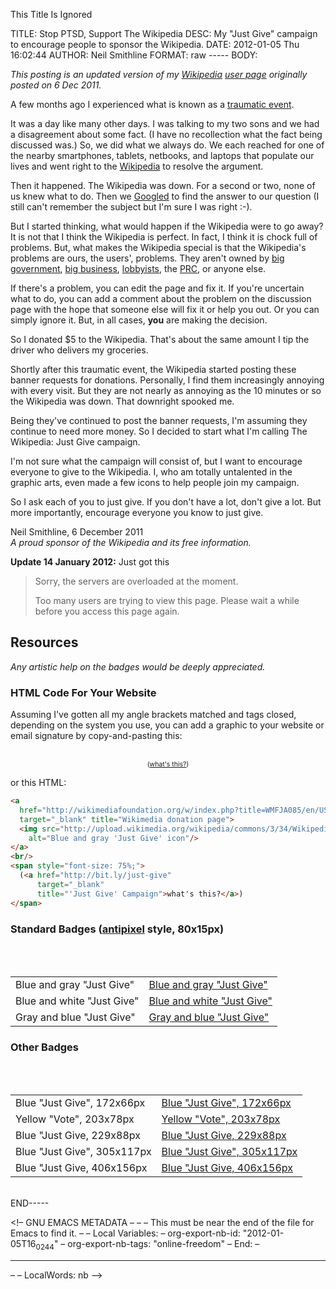 
This Title Is Ignored

#+BEGIN_HTML

<!-- NANOBLOGGER METADATA - BEGIN -->

TITLE:  Stop PTSD, Support The Wikipedia
DESC:   My "Just Give" campaign to encourage people to sponsor the Wikipedia.
DATE:   2012-01-05 Thu 16:02:44
AUTHOR: Neil Smithline
FORMAT: raw
-----
BODY:
<!-- NANOBLOGGER METADATA - END -->

<!-- The posting body follows this END_HTML directive -->
#+END_HTML
#+HTML: <em><p>
This posting is an updated version of my [[http://wikipedia.org/][Wikipedia]] [[http://en.wikipedia.org/wiki/User:Neil_Smithline][user page]] originally posted on 6 Dec 2011.
#+HTML: <p/></em>

A few months ago I experienced what is known as a [[http://en.wikipedia.org/wiki/Traumatic_event_(psychological)][traumatic event]].

It was a day like many other days. I was talking to my two sons and we had a disagreement about some fact. (I have no recollection what the fact being discussed was.) So, we did what we always do. We each reached for one of the nearby smartphones, tablets, netbooks, and laptops that populate our lives and went right to the [[http://wikipedia.org/][Wikipedia]] to resolve the argument.

Then it happened. The Wikipedia was down. For a second or two, none of us knew what to do. Then we [[http://en.wikipedia.org/wiki/Googled][Googled]] to find the answer to our question (I still can't remember the subject but I'm sure I was right :-).

But I started thinking, what would happen if the Wikipedia were to go away? It is not that I think the Wikipedia is perfect. In fact, I think it is chock full of problems. But, what makes the Wikipedia special is that the Wikipedia's problems are ours, the users', problems. They aren't owned by [[http://www.antipixel.com/blog/archives/2002/10/22/steal_these_buttons.html#000526][big government]], [[http://www.antipixel.com/blog/archives/2002/10/22/steal_these_buttons.html#000526][big business]], [[http://www.antipixel.com/blog/archives/2002/10/22/steal_these_buttons.html#000526][lobbyists]], the [[http://www.antipixel.com/blog/archives/2002/10/22/steal_these_buttons.html#000526][PRC]], or anyone else.

If there's a problem, you can edit the page and fix it. If you're uncertain what to do, you can add a comment about the problem on the discussion page with the hope that someone else will fix it or help you out.  Or you can simply ignore it. But, in all cases, *you* are making the decision.

So I donated $5 to the Wikipedia. That's about the same amount I tip the driver who delivers my groceries. 

Shortly after this traumatic event, the Wikipedia started posting these banner requests for donations. Personally, I find them increasingly annoying with every visit. But they are not nearly as annoying as the 10 minutes or so the Wikipedia was down. That downright spooked me.

Being they've continued to post the banner requests, I'm assuming they continue to need more money. So I decided to start what I'm calling The Wikipedia: Just Give campaign.

I'm not sure what the campaign will consist of, but I want to encourage everyone to give to the Wikipedia. I, who am totally untalented in the graphic arts, even made a few icons to help people join my campaign.

So I ask each of you to just give. If you don't have a lot, don't give a lot. But more importantly, encourage everyone you know to just give.

#+BEGIN_VERSE
Neil Smithline, 6 December 2011
/A proud sponsor of the Wikipedia and its free information./
#+END_VERSE

*Update 14 January 2012:* Just got this
#+BEGIN_QUOTE
  Sorry, the servers are overloaded at the moment.                            
                                                                             
  Too many users are trying to view this page. Please wait a while before you access this page again.

  * Timeout waiting for the lock                                            
#+END_QUOTE


** Resources
/Any artistic help on the badges would be deeply appreciated./

*** HTML Code For Your Website
Assuming I've gotten all my angle brackets matched and tags closed, depending on the system you use, you can add a graphic to your website or email signature by copy-and-pasting this:

#+BEGIN_HTML
<center>
<a 
  href="http://wikimediafoundation.org/w/index.php?title=WMFJA085/en/US" 
  target="_blank" title="Wikimedia donation page">
  <img src="http://upload.wikimedia.org/wikipedia/commons/3/34/Wikipedia_Just_Give-_Blue_Gray_Antipixel.png"
    alt="Blue and gray 'Just Give' icon"/>
</a>
<br/>
<span style="font-size: 75%;">
  (<a href="http://bit.ly/just-give" 
      target="_blank" 
      title="'Just Give' Campaign">what's this?</a>)
</span>
</center>
#+END_HTML

or this HTML:
#+BEGIN_SRC html
<a 
  href="http://wikimediafoundation.org/w/index.php?title=WMFJA085/en/US" 
  target="_blank" title="Wikimedia donation page">
  <img src="http://upload.wikimedia.org/wikipedia/commons/3/34/Wikipedia_Just_Give-_Blue_Gray_Antipixel.png"
    alt="Blue and gray 'Just Give' icon"/>
</a>
<br/>
<span style="font-size: 75%;">
  (<a href="http://bit.ly/just-give" 
      target="_blank" 
      title="'Just Give' Campaign">what's this?</a>)
</span>
#+END_SRC

*** Standard Badges ([[http://www.antipixel.com/blog/archives/2002/10/22/steal_these_buttons.html#000526][antipixel]] style, 80x15px)
#+HTML: <br/><br/>
| Blue and gray "Just Give"  | [[http://neilsmithline.com/images/just-give/Wiki-just-give-blue-gray-antipixel.png][Blue and gray "Just Give"]]  |
| Blue and white "Just Give" | [[http://neilsmithline.com/images/just-give/Wiki-just-give-blue-white-antipixel.png][Blue and white "Just Give"]] |
| Gray and blue "Just Give"  | [[http://neilsmithline.com/images/just-give/Wiki-just-give-gray-blue-antipixel.png][Gray and blue "Just Give"]]  |

*** Other Badges
#+HTML: <br/><br/>
| Blue "Just Give", 172x66px  | [[http://neilsmithline.com/images/just-give/Wikipedia-just-give-172x66.png][Blue "Just Give", 172x66px]]  |
| Yellow "Vote", 203x78px     | [[http://neilsmithline.com/images/just-give/Wikipedia-just-give-203x78.png][Yellow "Vote", 203x78px]]     |
| Blue "Just Give, 229x88px   | [[http://neilsmithline.com/images/just-give/Wikipedia-just-give-229x88.png][Blue "Just Give, 229x88px]]   |
| Blue "Just Give", 305x117px | [[http://neilsmithline.com/images/just-give/Wikipedia-just-give-305x117.png][Blue "Just Give", 305x117px]] |
| Blue "Just Give, 406x156px  | [[http://neilsmithline.com/images/just-give/Wikipedia-just-give-406x156.png][Blue "Just Give, 406x156px]]  |

#+BEGIN_HTML
<br/>

END-----
<!-- The end of the NanoBlogger posting -->

#+END_HTML

<!-- GNU EMACS METADATA --
--
-- This must be near the end of the file for Emacs to find it.
--
-- Local Variables:
-- org-export-nb-id:     "2012-01-05T16_02_44"
-- org-export-nb-tags:   "online-freedom"
-- End: 
--
------------------------------------------------
--
-- LocalWords: nb
-->
